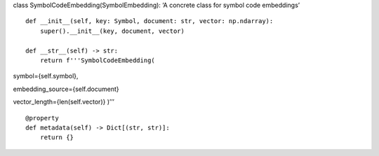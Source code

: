 class SymbolCodeEmbedding(SymbolEmbedding): ‘A concrete class for symbol
code embeddings’

::

   def __init__(self, key: Symbol, document: str, vector: np.ndarray):
       super().__init__(key, document, vector)

   def __str__(self) -> str:
       return f'''SymbolCodeEmbedding(

symbol={self.symbol},

embedding_source={self.document}

vector_length={len(self.vector)} )’’’

::

   @property
   def metadata(self) -> Dict[(str, str)]:
       return {}
